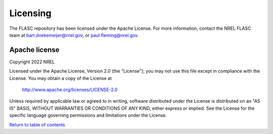 
Licensing
-----------------
The FLASC repository has been licensed under the Apache License.
For more information, contact the NREL FLASC team at
`bart.doekemeijer@nrel.gov <mailto:bart.doekemeijer@nrel.gov>`_, or
`paul.fleming@nrel.gov <mailto:paul.fleming@nrel.gov>`_.

Apache license
==============
Copyright 2022 NREL

Licensed under the Apache License, Version 2.0 (the "License");
you may not use this file except in compliance with the License.
You may obtain a copy of the License at

   http://www.apache.org/licenses/LICENSE-2.0

Unless required by applicable law or agreed to in writing, software
distributed under the License is distributed on an "AS IS" BASIS,
WITHOUT WARRANTIES OR CONDITIONS OF ANY KIND, either express or implied.
See the License for the specific language governing permissions and
limitations under the License.


`Return to table of contents <index.html>`_